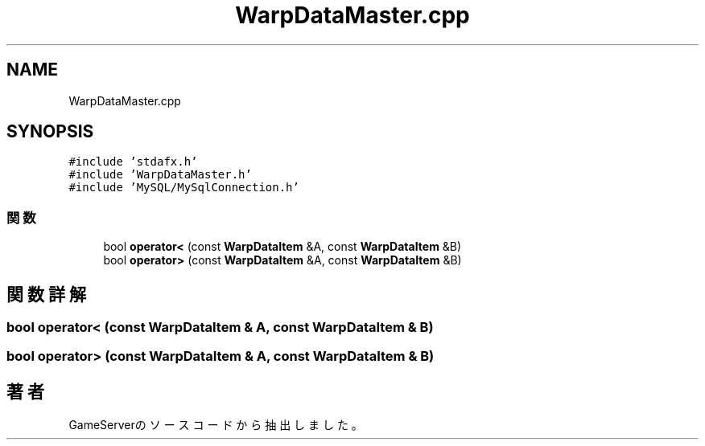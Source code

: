.TH "WarpDataMaster.cpp" 3 "2018年12月21日(金)" "GameServer" \" -*- nroff -*-
.ad l
.nh
.SH NAME
WarpDataMaster.cpp
.SH SYNOPSIS
.br
.PP
\fC#include 'stdafx\&.h'\fP
.br
\fC#include 'WarpDataMaster\&.h'\fP
.br
\fC#include 'MySQL/MySqlConnection\&.h'\fP
.br

.SS "関数"

.in +1c
.ti -1c
.RI "bool \fBoperator<\fP (const \fBWarpDataItem\fP &A, const \fBWarpDataItem\fP &B)"
.br
.ti -1c
.RI "bool \fBoperator>\fP (const \fBWarpDataItem\fP &A, const \fBWarpDataItem\fP &B)"
.br
.in -1c
.SH "関数詳解"
.PP 
.SS "bool operator< (const \fBWarpDataItem\fP & A, const \fBWarpDataItem\fP & B)"

.SS "bool operator> (const \fBWarpDataItem\fP & A, const \fBWarpDataItem\fP & B)"

.SH "著者"
.PP 
 GameServerのソースコードから抽出しました。
